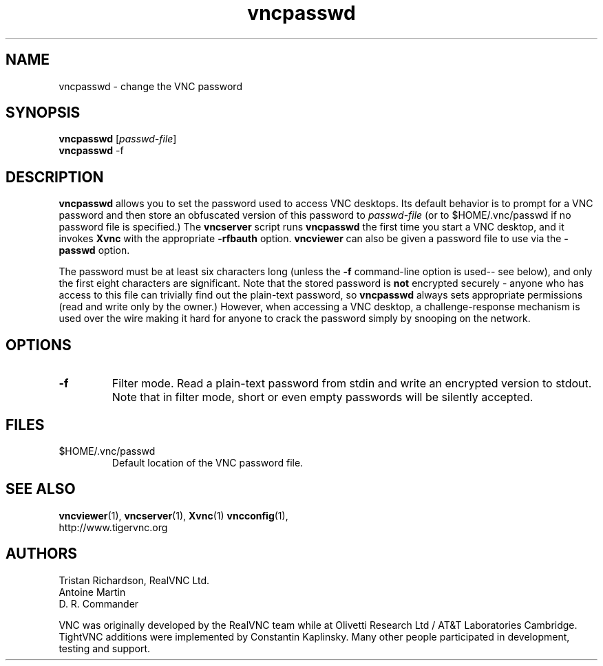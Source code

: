 .TH vncpasswd 1 "09 Jul 2010" "TigerVNC" "Virtual Network Computing"
.SH NAME
vncpasswd \- change the VNC password
.SH SYNOPSIS
\fBvncpasswd\fR [\fIpasswd-file\fR]
.br
\fBvncpasswd\fR \-f
.SH DESCRIPTION
.B vncpasswd
allows you to set the password used to access VNC desktops.  Its default
behavior is to prompt for a VNC password and then store an obfuscated version
of this password to \fIpasswd-file\fR (or to $HOME/.vnc/passwd if no password
file is specified.)  The \fBvncserver\fP script runs \fBvncpasswd\fP the first
time you start a VNC desktop, and it invokes \fBXvnc\fP with the appropriate
\fB\-rfbauth\fP option.  \fBvncviewer\fP can also be given a password file to
use via the \fB\-passwd\fP option.

The password must be at least six characters long (unless the \fB\-f\fR
command-line option is used-- see below), and only the first eight
characters are significant.  Note that the stored password is \fBnot\fP
encrypted securely - anyone who has access to this file can trivially find out
the plain-text password, so \fBvncpasswd\fP always sets appropriate permissions
(read and write only by the owner.)  However, when accessing a VNC desktop, a
challenge-response mechanism is used over the wire making it hard for anyone to
crack the password simply by snooping on the network.

.SH OPTIONS

.TP
.B \-f
Filter mode.  Read a plain-text password from stdin and write an encrypted
version to stdout.  Note that in filter mode, short or even empty passwords
will be silently accepted.


.SH FILES
.TP
$HOME/.vnc/passwd
Default location of the VNC password file.

.SH SEE ALSO
.BR vncviewer (1),
.BR vncserver (1),
.BR Xvnc (1)
.BR vncconfig (1),
.br
http://www.tigervnc.org

.SH AUTHORS
Tristan Richardson, RealVNC Ltd.
.br
Antoine Martin
.br
D. R. Commander

VNC was originally developed by the RealVNC team while at Olivetti
Research Ltd / AT&T Laboratories Cambridge.  TightVNC additions were
implemented by Constantin Kaplinsky. Many other people participated in
development, testing and support.
